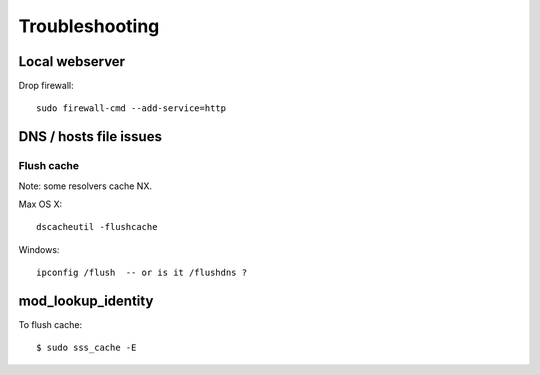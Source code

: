 Troubleshooting
===============

Local webserver
---------------

Drop firewall::

  sudo firewall-cmd --add-service=http


DNS / hosts file issues
-----------------------

Flush cache
^^^^^^^^^^^

Note: some resolvers cache NX.

Max OS X::

  dscacheutil -flushcache

Windows::

  ipconfig /flush  -- or is it /flushdns ?


mod_lookup_identity
-------------------

To flush cache::

  $ sudo sss_cache -E
